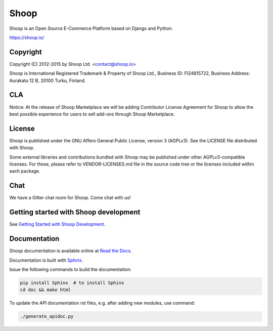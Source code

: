 Shoop
=====

Shoop is an Open Source E-Commerce Platform based on Django and Python.

https://shoop.io/

Copyright
---------

Copyright (C) 2012-2015 by Shoop Ltd. <contact@shoop.io>

Shoop is International Registered Trademark & Property of Shoop Ltd.,
Business ID: FI24815722, Business Address: Aurakatu 12 B, 20100 Turku,
Finland.

CLA
---

Notice: At the release of Shoop Marketplace we will be adding
Contributor License Agreement for Shoop to allow the best possible
experience for users to sell add-ons through Shoop Marketplace.

License
-------

Shoop is published under the GNU Affero General Public License,
version 3 (AGPLv3). See the LICENSE file distributed with Shoop.

Some external libraries and contributions bundled with Shoop may be
published under other AGPLv3-compatible licenses.  For these, please
refer to VENDOR-LICENSES.md file in the source code tree or the licenses
included within each package.

Chat
----

We have a Gitter chat room for Shoop.  Come chat with us!  |Join chat|

.. |Join chat| image:: https://badges.gitter.im/Join%20Chat.svg
   :target: https://gitter.im/shoopio/shoop

Getting started with Shoop development
--------------------------------------

See `Getting Started with Shoop Development
<http://shoop.readthedocs.org/en/latest/getting_started_dev.html>`__.

Documentation
-------------

Shoop documentation is available online at `Read the Docs
<http://shoop.readthedocs.org/>`__.

Documentation is built with `Sphinx <http://sphinx-doc.org/>`__.

Issue the following commands to build the documentation:

.. code:: sh

    pip install Sphinx  # to install Sphinx
    cd doc && make html

To update the API documentation rst files, e.g. after adding new
modules, use command:

.. code:: sh

    ./generate_apidoc.py
